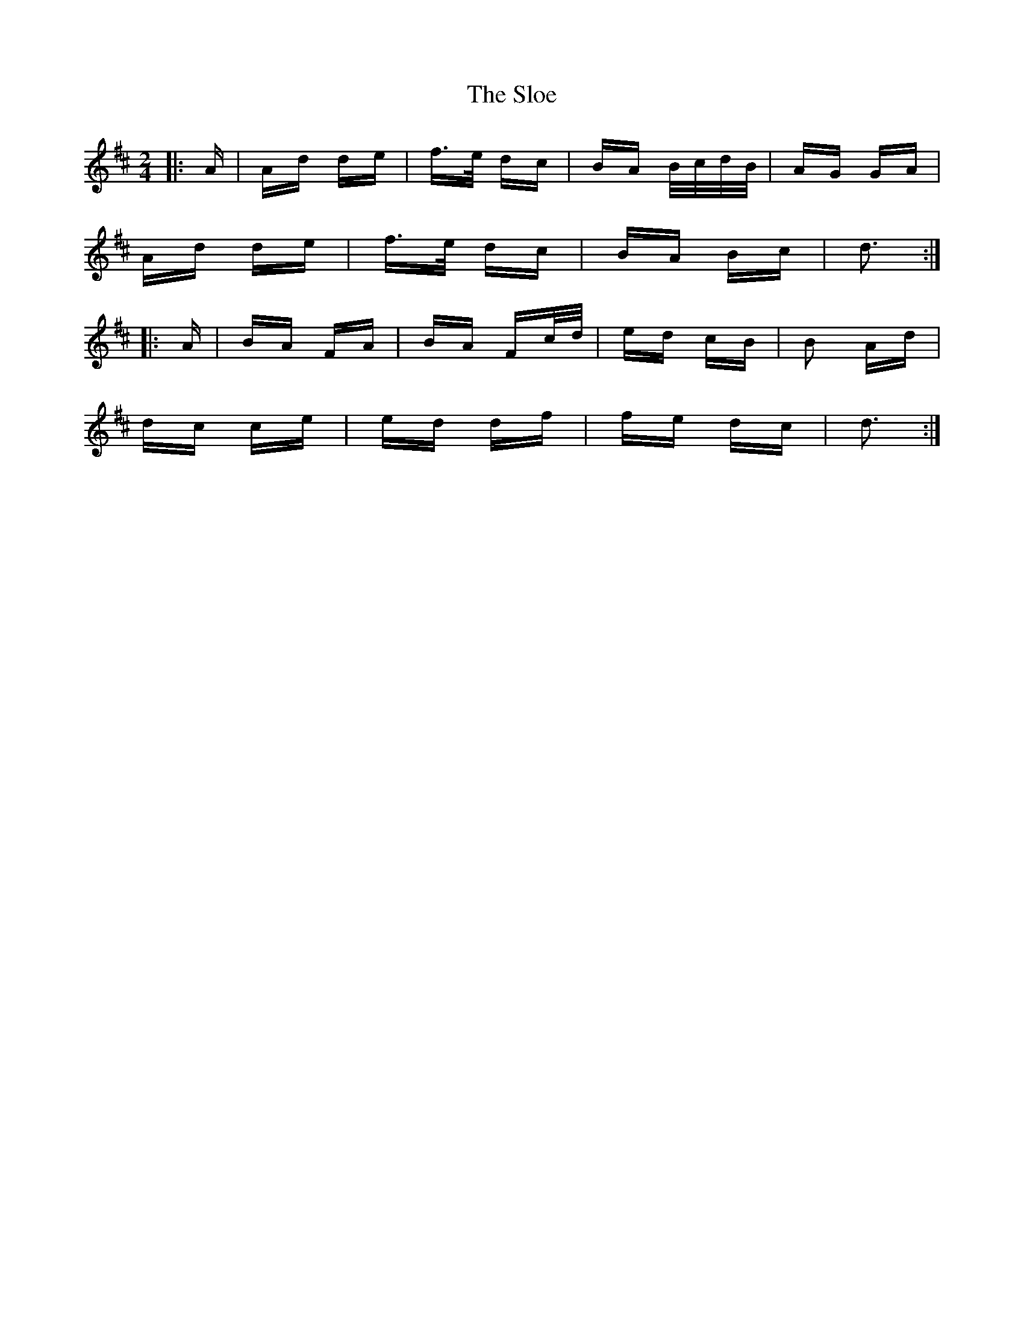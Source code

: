 X: 37532
T: Sloe, The
R: polka
M: 2/4
K: Dmajor
|:A|Ad de|f>e dc|BA B/c/d/B/|AG GA|
Ad de|f>e dc|BA Bc|d3:|
|:A|BA FA|BA Fc/d/|ed cB|B2 Ad|
dc ce|ed df|fe dc|d3:|

